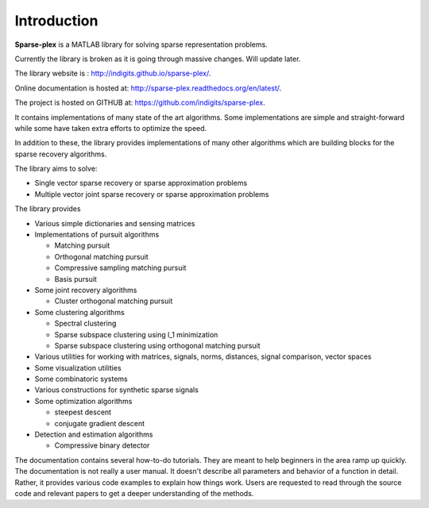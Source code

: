 Introduction
======================

**Sparse-plex** is a MATLAB library for solving
sparse representation problems. 


Currently the library is broken as it is going through
massive changes. Will update later.




The library website is : http://indigits.github.io/sparse-plex/.


Online documentation is hosted at: http://sparse-plex.readthedocs.org/en/latest/. 

The project is hosted on GITHUB at: https://github.com/indigits/sparse-plex. 

It contains
implementations of many state of the art 
algorithms.  Some implementations are simple
and straight-forward while some have taken extra efforts
to optimize the speed.

In addition to these, the library provides implementations
of many other algorithms which are building blocks for
the sparse recovery algorithms. 

The library aims to solve:

* Single vector sparse recovery or sparse approximation problems
* Multiple vector joint sparse recovery or sparse approximation problems


The library provides

* Various simple dictionaries and sensing matrices
* Implementations of pursuit algorithms

  * Matching pursuit
  * Orthogonal matching pursuit
  * Compressive sampling matching pursuit
  * Basis pursuit

* Some joint recovery algorithms

  * Cluster orthogonal matching pursuit


* Some clustering algorithms
  
  * Spectral clustering
  * Sparse subspace clustering using l_1 minimization
  * Sparse subspace clustering using orthogonal matching pursuit



* Various utilities for working with matrices, signals, 
  norms, distances, signal comparison, vector spaces
* Some visualization utilities
* Some combinatoric systems
* Various constructions for synthetic sparse signals
* Some optimization algorithms

  * steepest descent
  * conjugate gradient descent 

* Detection and estimation algorithms

  * Compressive binary detector


The documentation contains several how-to-do tutorials.
They are meant to help beginners in the area ramp up 
quickly. The documentation is not really a user manual.
It doesn't describe all parameters and behavior of a 
function in detail. Rather, it provides various code examples
to explain how things work. Users are requested to
read through the source code and relevant papers 
to get a deeper understanding of the methods.


